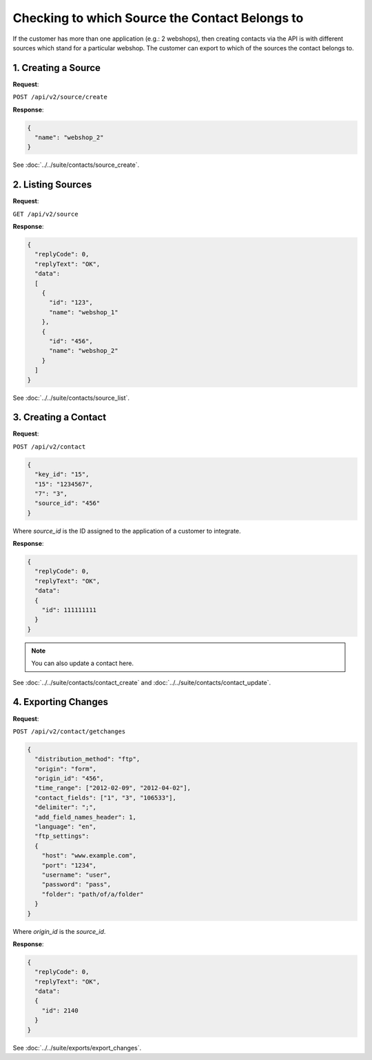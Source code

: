 Checking to which Source the Contact Belongs to
===============================================

If the customer has more than one application (e.g.: 2 webshops), then creating contacts via the API is with
different sources which stand for a particular webshop. The customer can export to which of the sources the contact belongs to.

1. Creating a Source
--------------------

**Request**:

``POST /api/v2/source/create``

**Response**:

.. code-block:: json

   {
     "name": "webshop_2"
   }

See :doc:`../../suite/contacts/source_create`.

2. Listing Sources
------------------

**Request**:

``GET /api/v2/source``

**Response**:

.. code-block:: json

   {
     "replyCode": 0,
     "replyText": "OK",
     "data":
     [
       {
         "id": "123",
         "name": "webshop_1"
       },
       {
         "id": "456",
         "name": "webshop_2"
       }
     ]
   }

See :doc:`../../suite/contacts/source_list`.

3. Creating a Contact
---------------------

**Request**:

``POST /api/v2/contact``

.. code-block:: json

   {
     "key_id": "15",
     "15": "1234567",
     "7": "3",
     "source_id": "456"
   }

Where *source_id* is the ID assigned to the application of a customer to integrate.

**Response**:

.. code-block:: json

   {
     "replyCode": 0,
     "replyText": "OK",
     "data":
     {
       "id": 111111111
     }
   }

.. note:: You can also update a contact here.

See :doc:`../../suite/contacts/contact_create` and :doc:`../../suite/contacts/contact_update`.

4. Exporting Changes
--------------------

**Request**:

``POST /api/v2/contact/getchanges``

.. code-block:: json

   {
     "distribution_method": "ftp",
     "origin": "form",
     "origin_id": "456",
     "time_range": ["2012-02-09", "2012-04-02"],
     "contact_fields": ["1", "3", "106533"],
     "delimiter": ";",
     "add_field_names_header": 1,
     "language": "en",
     "ftp_settings":
     {
       "host": "www.example.com",
       "port": "1234",
       "username": "user",
       "password": "pass",
       "folder": "path/of/a/folder"
     }
   }

Where *origin_id* is the *source_id*.

**Response**:

.. code-block:: json

   {
     "replyCode": 0,
     "replyText": "OK",
     "data":
     {
       "id": 2140
     }
   }

See :doc:`../../suite/exports/export_changes`.
